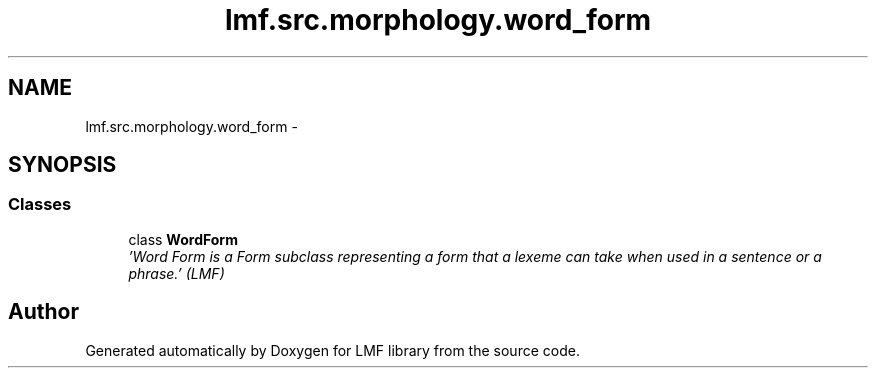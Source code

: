 .TH "lmf.src.morphology.word_form" 3 "Fri Jul 24 2015" "LMF library" \" -*- nroff -*-
.ad l
.nh
.SH NAME
lmf.src.morphology.word_form \- 
.SH SYNOPSIS
.br
.PP
.SS "Classes"

.in +1c
.ti -1c
.RI "class \fBWordForm\fP"
.br
.RI "\fI'Word Form is a Form subclass representing a form that a lexeme can take when used in a sentence or a phrase\&.' (LMF) \fP"
.in -1c
.SH "Author"
.PP 
Generated automatically by Doxygen for LMF library from the source code\&.
